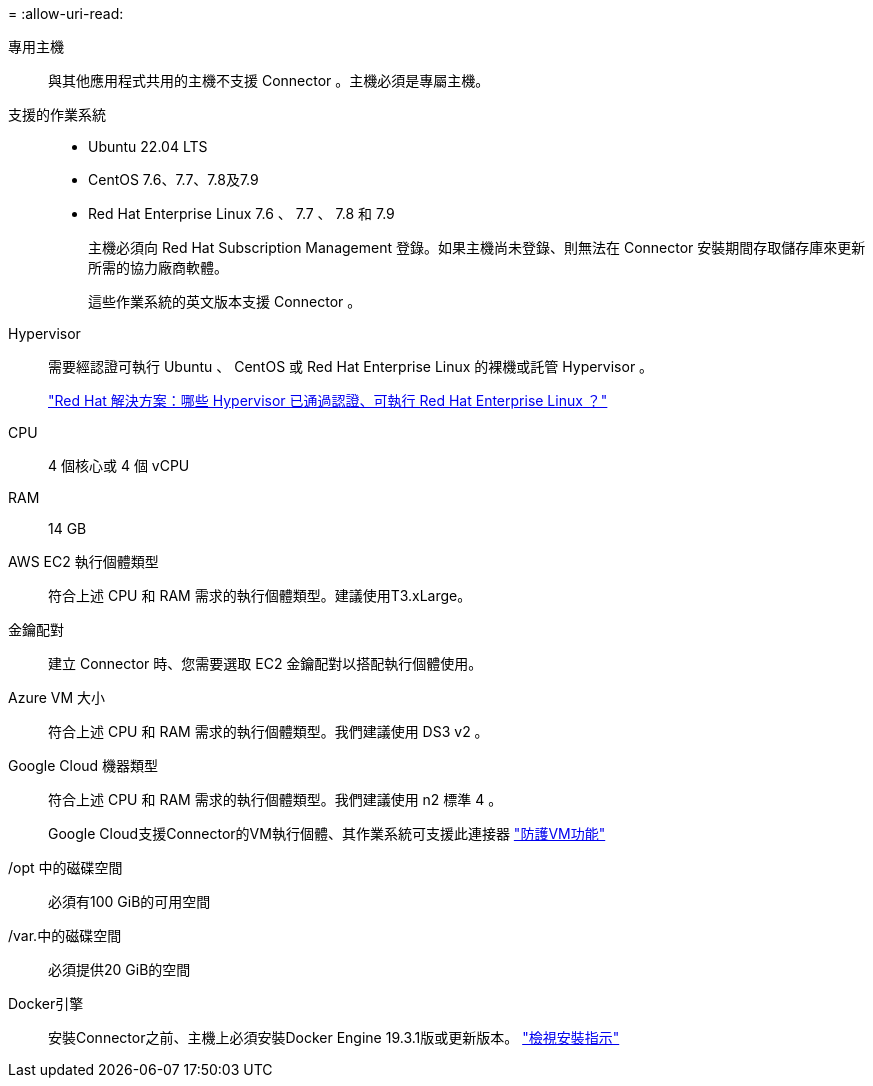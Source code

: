 = 
:allow-uri-read: 


專用主機:: 與其他應用程式共用的主機不支援 Connector 。主機必須是專屬主機。


支援的作業系統::
+
--
* Ubuntu 22.04 LTS
* CentOS 7.6、7.7、7.8及7.9
* Red Hat Enterprise Linux 7.6 、 7.7 、 7.8 和 7.9
+
主機必須向 Red Hat Subscription Management 登錄。如果主機尚未登錄、則無法在 Connector 安裝期間存取儲存庫來更新所需的協力廠商軟體。

+
這些作業系統的英文版本支援 Connector 。



--


Hypervisor:: 需要經認證可執行 Ubuntu 、 CentOS 或 Red Hat Enterprise Linux 的裸機或託管 Hypervisor 。
+
--
https://access.redhat.com/certified-hypervisors["Red Hat 解決方案：哪些 Hypervisor 已通過認證、可執行 Red Hat Enterprise Linux ？"^]

--


CPU:: 4 個核心或 4 個 vCPU
RAM:: 14 GB


AWS EC2 執行個體類型:: 符合上述 CPU 和 RAM 需求的執行個體類型。建議使用T3.xLarge。


金鑰配對:: 建立 Connector 時、您需要選取 EC2 金鑰配對以搭配執行個體使用。


Azure VM 大小:: 符合上述 CPU 和 RAM 需求的執行個體類型。我們建議使用 DS3 v2 。


Google Cloud 機器類型:: 符合上述 CPU 和 RAM 需求的執行個體類型。我們建議使用 n2 標準 4 。
+
--
Google Cloud支援Connector的VM執行個體、其作業系統可支援此連接器 https://cloud.google.com/compute/shielded-vm/docs/shielded-vm["防護VM功能"^]

--


/opt 中的磁碟空間:: 必須有100 GiB的可用空間
/var.中的磁碟空間:: 必須提供20 GiB的空間


Docker引擎:: 安裝Connector之前、主機上必須安裝Docker Engine 19.3.1版或更新版本。 https://docs.docker.com/engine/install/["檢視安裝指示"^]

